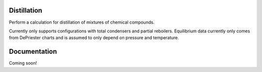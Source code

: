 Distillation
============
Perform a calculation for distillation of mixtures
of chemical compounds.

.. image:: distillation/column_diagram.png
    :width: 400
    :align: center

Currently only supports configurations with total condensers and partial reboilers.
Equilibrium data currently only comes from DePriester charts
and is assumed to only depend on pressure and temperature.


Documentation
=============
Coming soon!
